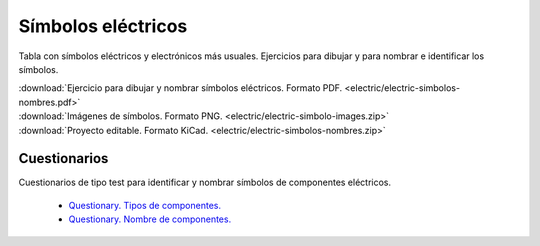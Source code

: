 ﻿
.. _electric-simbolos:

Símbolos eléctricos
===================
Tabla con símbolos eléctricos y electrónicos más usuales.
Ejercicios para dibujar y para nombrar e identificar los símbolos.

.. image:: electric/_images/electric-simbolos-receptores.png
   :width: 240px
   :align: center     
   :target: ../_downloads/electric-simbolos-nombres.pdf


|  :download:`Ejercicio para dibujar y nombrar símbolos eléctricos. Formato PDF.
   <electric/electric-simbolos-nombres.pdf>`
|  :download:`Imágenes de símbolos. Formato PNG. 
   <electric/electric-simbolo-images.zip>`
|  :download:`Proyecto editable. Formato KiCad. 
   <electric/electric-simbolos-nombres.zip>`


Cuestionarios
-------------
Cuestionarios de tipo test para identificar y nombrar símbolos
de componentes eléctricos.

  * `Questionary. Tipos de componentes. <https://www.picuino.com/questionary/es_electric_components_type.html>`__
  * `Questionary. Nombre de componentes. <https://www.picuino.com/questionary/es_electric_components_name.html>`__

